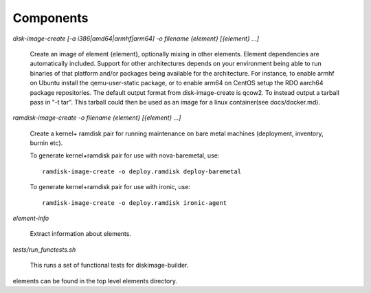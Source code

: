 Components
==========

`disk-image-create [-a i386|amd64|armhf|arm64] -o filename {element} [{element} ...]`

    Create an image of element {element}, optionally mixing in other elements.
    Element dependencies are automatically included. Support for other
    architectures depends on your environment being able to run binaries of
    that platform and/or packages being available for the architecture. For
    instance, to enable armhf on Ubuntu install the qemu-user-static package,
    or to enable arm64 on CentOS setup the RDO aarch64 package repositories.
    The default output format from disk-image-create is qcow2. To instead
    output a tarball pass in "-t tar". This tarball could then be used as an
    image for a linux container(see docs/docker.md).

`ramdisk-image-create -o filename {element} [{element} ...]`

    Create a kernel+ ramdisk pair for running maintenance on bare metal
    machines (deployment, inventory, burnin etc).

    To generate kernel+ramdisk pair for use with nova-baremetal, use::

        ramdisk-image-create -o deploy.ramdisk deploy-baremetal

    To generate kernel+ramdisk pair for use with ironic, use::

        ramdisk-image-create -o deploy.ramdisk ironic-agent


`element-info`

    Extract information about elements.

`tests/run_functests.sh`

    This runs a set of functional tests for diskimage-builder.

elements can be found in the top level elements directory.
